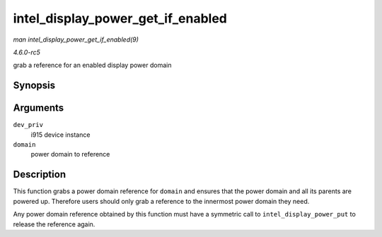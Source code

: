 .. -*- coding: utf-8; mode: rst -*-

.. _API-intel-display-power-get-if-enabled:

==================================
intel_display_power_get_if_enabled
==================================

*man intel_display_power_get_if_enabled(9)*

*4.6.0-rc5*

grab a reference for an enabled display power domain


Synopsis
========

.. c:function:: bool intel_display_power_get_if_enabled( struct drm_i915_private * dev_priv, enum intel_display_power_domain domain )

Arguments
=========

``dev_priv``
    i915 device instance

``domain``
    power domain to reference


Description
===========

This function grabs a power domain reference for ``domain`` and ensures
that the power domain and all its parents are powered up. Therefore
users should only grab a reference to the innermost power domain they
need.

Any power domain reference obtained by this function must have a
symmetric call to ``intel_display_power_put`` to release the reference
again.


.. ------------------------------------------------------------------------------
.. This file was automatically converted from DocBook-XML with the dbxml
.. library (https://github.com/return42/sphkerneldoc). The origin XML comes
.. from the linux kernel, refer to:
..
.. * https://github.com/torvalds/linux/tree/master/Documentation/DocBook
.. ------------------------------------------------------------------------------
